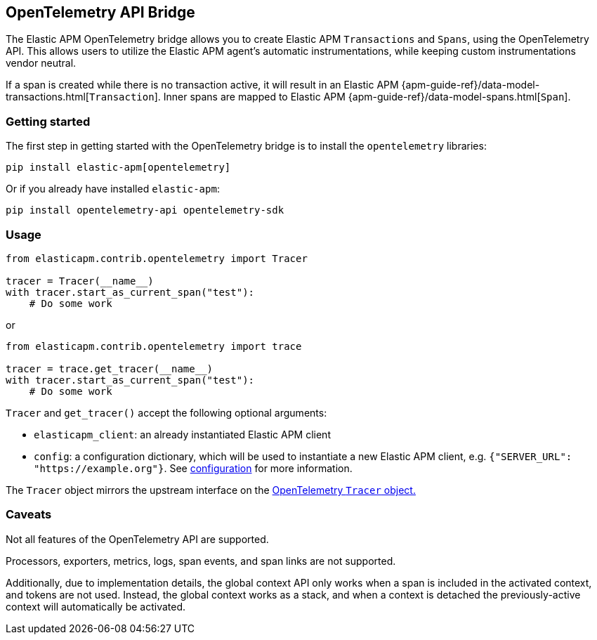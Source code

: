 [[opentelemetry-bridge]]
== OpenTelemetry API Bridge

The Elastic APM OpenTelemetry bridge allows you to create Elastic APM `Transactions` and `Spans`,
using the OpenTelemetry API. This allows users to utilize the Elastic APM agent's
automatic instrumentations, while keeping custom instrumentations vendor neutral.

If a span is created while there is no transaction active, it will result in an
Elastic APM {apm-guide-ref}/data-model-transactions.html[`Transaction`]. Inner spans
are mapped to Elastic APM {apm-guide-ref}/data-model-spans.html[`Span`].

[float]
[[opentelemetry-getting-started]]
=== Getting started
The first step in getting started with the OpenTelemetry bridge is to install the `opentelemetry` libraries:

[source,bash]
----
pip install elastic-apm[opentelemetry]
----

Or if you already have installed `elastic-apm`:


[source,bash]
----
pip install opentelemetry-api opentelemetry-sdk
----


[float]
[[opentelemetry-usage]]
=== Usage

[source,python]
----
from elasticapm.contrib.opentelemetry import Tracer

tracer = Tracer(__name__)
with tracer.start_as_current_span("test"):
    # Do some work
----

or

[source,python]
----
from elasticapm.contrib.opentelemetry import trace

tracer = trace.get_tracer(__name__)
with tracer.start_as_current_span("test"):
    # Do some work
----


`Tracer` and `get_tracer()` accept the following optional arguments:

  * `elasticapm_client`: an already instantiated Elastic APM client
  * `config`: a configuration dictionary, which will be used to instantiate a new Elastic APM client,
     e.g. `{"SERVER_URL": "https://example.org"}`. See <<configuration, configuration>> for more information.

The `Tracer` object mirrors the upstream interface on the
https://opentelemetry-python.readthedocs.io/en/latest/api/trace.html#opentelemetry.trace.Tracer[OpenTelemetry `Tracer` object.]


[float]
[[opentelemetry-caveats]]
=== Caveats
Not all features of the OpenTelemetry API are supported.

Processors, exporters, metrics, logs, span events, and span links are not supported.

Additionally, due to implementation details, the global context API only works
when a span is included in the activated context, and tokens are not used.
Instead, the global context works as a stack, and when a context is detached the
previously-active context will automatically be activated.

